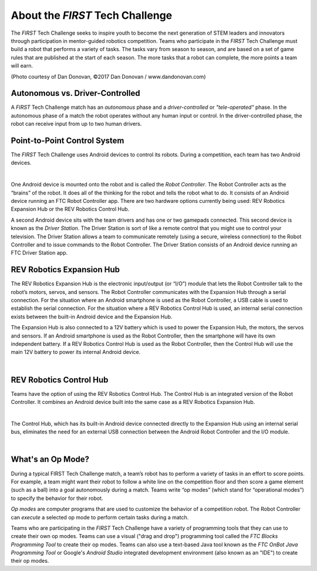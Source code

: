 About the *FIRST* Tech Challenge
================================

The *FIRST* Tech Challenge seeks to inspire youth to become the next generation of STEM leaders and innovators through participation in mentor-guided robotics competition.  Teams who participate in the *FIRST* Tech Challenge must build a robot that performs a variety of tasks.  The tasks vary from season to season, and are based on a set of game rules that are published at the start of each season. The more tasks that a robot can complete, the more points a team will earn.

.. image:: images/HoustonMatchPlay.jpg
   :align: center

.. rst-class:: center

(Photo courtesy of Dan Donovan, ©2017 Dan Donovan / www.dandonovan.com)

Autonomous vs. Driver-Controlled
--------------------------------

A *FIRST* Tech Challenge match has an *autonomous* phase and a *driver-controlled* or *"tele-operated"* phase.  In the autonomous phase of a match the robot operates without any human input or control.  In the driver-controlled phase, the robot can receive input from up to two human drivers.

Point-to-Point Control System
-----------------------------

The *FIRST* Tech Challenge uses Android devices to control its robots.  During a competition, each team has two Android devices.  

.. image:: images/PointToPointControl.jpg
   :align: center

|

One Android device is mounted onto the robot and is called the *Robot Controller*.  The Robot Controller acts as the “brains” of the robot.  It does all of the thinking for the robot and tells the robot what to do. It consists of an Android device running an FTC Robot Controller app. There are two hardware options currently being used: REV Robotics Expansion Hub or the REV Robotics Control Hub.

A second Android device sits with the team drivers and has one or two gamepads connected.  This second device is known as the *Driver Station*.  The Driver Station is sort of like a remote control that you might use to control your television.  The Driver Station allows a team to communicate remotely (using a secure, wireless connection) to the Robot Controller and to issue commands to the Robot Controller.  The Driver Station  consists of an Android device running an FTC Driver Station app.

REV Robotics Expansion Hub
--------------------------

The REV Robotics Expansion Hub is the electronic input/output (or “I/O”) module that lets the Robot Controller talk to the robot’s motors, servos, and sensors.  The Robot Controller communicates with the Expansion Hub through a serial connection.  For the situation where an Android smartphone is used as the Robot Controller, a USB cable is used to establish the serial connection.  For the situation where a REV Robotics Control Hub is used, an internal serial connection exists between the built-in Android device and the Expansion Hub.

The Expansion Hub is also connected to a 12V battery which is used to power the Expansion Hub, the motors, the servos and sensors.  If an Android smartphone is used as the Robot Controller, then the smartphone will have its own independent battery.  If a REV Robotics Control Hub is used as the Robot Controller, then the Control Hub will use the main 12V battery to power its internal Android device.

.. image:: images/REVExpansionHubLayout.jpg
   :align: center

|

REV Robotics Control Hub
------------------------

Teams have the option of using the REV Robotics Control Hub.  The Control Hub is an integrated version of the Robot Controller.  It combines an Android device built into the same case as a REV Robotics Expansion Hub.  

.. image:: images/ControlHubEquals.jpg 
   :align: center

|

The Control Hub, which has its built-in Android device connected directly to the Expansion Hub using an internal serial bus, eliminates the need for an external USB connection between the Android Robot Controller and the I/O module.

.. image:: images/REVControlHubLayout.jpg
   :align: center

|

What's an Op Mode?
------------------

During a typical FIRST Tech Challenge match, a team’s robot has to perform a variety of tasks in an effort to score points.  For example, a team might want their robot to follow a white line on the competition floor and then score a game element (such as a ball) into a goal autonomously during a match. Teams write “op modes” (which stand for “operational modes”) to specify the behavior for their robot.

*Op modes* are computer programs that are used to customize the behavior of a competition robot.  The Robot Controller can *execute* a selected op mode to perform certain tasks during a match.

Teams who are participating in the *FIRST* Tech Challenge have a variety of programming tools that they can use to create their own op modes.  Teams can use a visual ("drag and drop") programming tool called the *FTC Blocks Programming Tool* to create their op modes.  Teams can also use a text-based Java tool known as the *FTC OnBot Java Programming Tool* or Google's *Android Studio* integrated development environment (also known as an "IDE") to create their op modes. 

